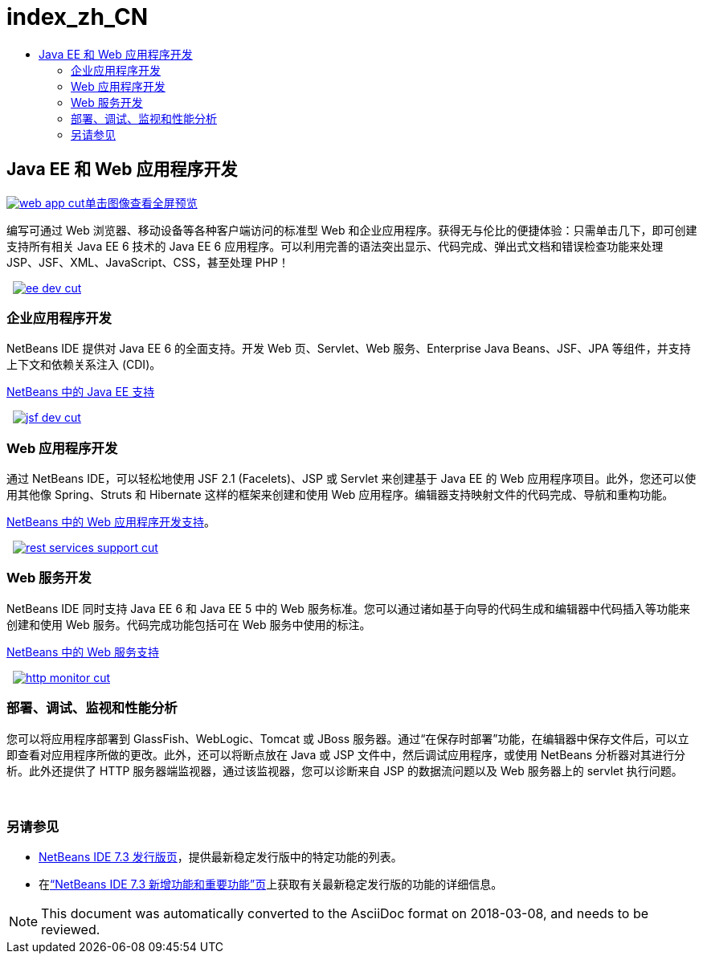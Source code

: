 // 
//     Licensed to the Apache Software Foundation (ASF) under one
//     or more contributor license agreements.  See the NOTICE file
//     distributed with this work for additional information
//     regarding copyright ownership.  The ASF licenses this file
//     to you under the Apache License, Version 2.0 (the
//     "License"); you may not use this file except in compliance
//     with the License.  You may obtain a copy of the License at
// 
//       http://www.apache.org/licenses/LICENSE-2.0
// 
//     Unless required by applicable law or agreed to in writing,
//     software distributed under the License is distributed on an
//     "AS IS" BASIS, WITHOUT WARRANTIES OR CONDITIONS OF ANY
//     KIND, either express or implied.  See the License for the
//     specific language governing permissions and limitations
//     under the License.
//

= index_zh_CN
:jbake-type: page
:jbake-tags: oldsite, needsreview
:jbake-status: published
:keywords: Apache NetBeans  index_zh_CN
:description: Apache NetBeans  index_zh_CN
:toc: left
:toc-title:

 

== Java EE 和 Web 应用程序开发

link:../../images_www/v7/1/screenshots/web-app-cut.png[image:web-app-cut.png[][font-11]#单击图像查看全屏预览#]

编写可通过 Web 浏览器、移动设备等各种客户端访问的标准型 Web 和企业应用程序。获得无与伦比的便捷体验：只需单击几下，即可创建支持所有相关 Java EE 6 技术的 Java EE 6 应用程序。可以利用完善的语法突出显示、代码完成、弹出式文档和错误检查功能来处理 JSP、JSF、XML、JavaScript、CSS，甚至处理 PHP！

    [overview-right]#link:../../images_www/v7/3/features/ee-dev.png[image:ee-dev-cut.png[]]#

=== 企业应用程序开发

NetBeans IDE 提供对 Java EE 6 的全面支持。开发 Web 页、Servlet、Web 服务、Enterprise Java Beans、JSF、JPA 等组件，并支持上下文和依赖关系注入 (CDI)。

link:java-ee.html[NetBeans 中的 Java EE 支持]

     [overview-left]#link:../../images_www/v7/3/features/jsf-dev.png[image:jsf-dev-cut.png[]]#

=== Web 应用程序开发

通过 NetBeans IDE，可以轻松地使用 JSF 2.1 (Facelets)、JSP 或 Servlet 来创建基于 Java EE 的 Web 应用程序项目。此外，您还可以使用其他像 Spring、Struts 和 Hibernate 这样的框架来创建和使用 Web 应用程序。编辑器支持映射文件的代码完成、导航和重构功能。

link:web-app.html[NetBeans 中的 Web 应用程序开发支持]。

     [overview-right]#link:../../images_www/v7/3/features/rest-services-support.png[image:rest-services-support-cut.png[]]#

=== Web 服务开发

NetBeans IDE 同时支持 Java EE 6 和 Java EE 5 中的 Web 服务标准。您可以通过诸如基于向导的代码生成和编辑器中代码插入等功能来创建和使用 Web 服务。代码完成功能包括可在 Web 服务中使用的标注。

link:web-services[NetBeans 中的 Web 服务支持]

     [overview-left]#link:../../images_www/v7/3/features/http-monitor.png[image:http-monitor-cut.png[]]#

=== 部署、调试、监视和性能分析

您可以将应用程序部署到 GlassFish、WebLogic、Tomcat 或 JBoss 服务器。通过“在保存时部署”功能，在编辑器中保存文件后，可以立即查看对应用程序所做的更改。此外，还可以将断点放在 Java 或 JSP 文件中，然后调试应用程序，或使用 NetBeans 分析器对其进行分析。此外还提供了 HTTP 服务器端监视器，通过该监视器，您可以诊断来自 JSP 的数据流问题以及 Web 服务器上的 servlet 执行问题。

 

=== 另请参见

* link:/community/releases/73/index.html[NetBeans IDE 7.3 发行版页]，提供最新稳定发行版中的特定功能的列表。
* 在link:http://wiki.netbeans.org/NewAndNoteworthyNB73[“NetBeans IDE 7.3 新增功能和重要功能”页]上获取有关最新稳定发行版的功能的详细信息。

NOTE: This document was automatically converted to the AsciiDoc format on 2018-03-08, and needs to be reviewed.
